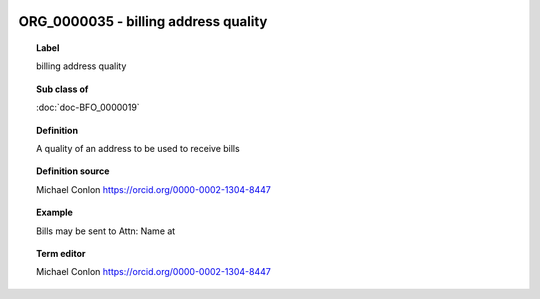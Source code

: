 
  .. index:: 
     single: ORG_0000035; billing address quality
     single: billing address quality; ORG_0000035

ORG_0000035 - billing address quality
====================================================================================

.. topic:: Label

    billing address quality

.. topic:: Sub class of

    :doc:`doc-BFO_0000019`

.. topic:: Definition

    A quality of an address to be used to receive bills

.. topic:: Definition source

    Michael Conlon https://orcid.org/0000-0002-1304-8447

.. topic:: Example

    Bills may be sent to Attn: Name at

.. topic:: Term editor

    Michael Conlon https://orcid.org/0000-0002-1304-8447

